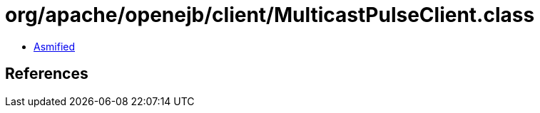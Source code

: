 = org/apache/openejb/client/MulticastPulseClient.class

 - link:MulticastPulseClient-asmified.java[Asmified]

== References

